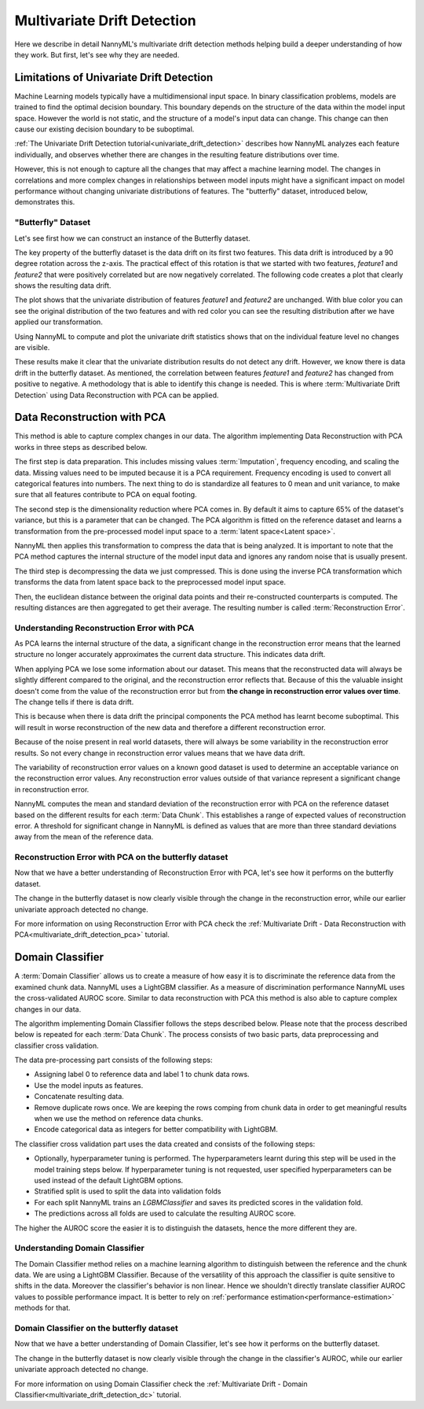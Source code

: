 .. _how-multiv-drift:

============================
Multivariate Drift Detection
============================

Here we describe in detail NannyML's multivariate drift detection methods
helping build a deeper understanding of how they work. But first, let's see
why they are needed.

Limitations of Univariate Drift Detection
-----------------------------------------

Machine Learning models typically have a multidimensional input space. In binary
classification problems, models are trained to find the optimal decision
boundary. This boundary depends on the structure of the data within the model input
space. However the world is not static, and the structure of a model's input data can
change. This change can then cause our existing decision boundary to be suboptimal.

:ref:`The Univariate Drift Detection tutorial<univariate_drift_detection>` describes how NannyML analyzes
each feature individually, and observes whether there are changes in the resulting feature
distributions over time.

However, this is not enough to capture all the changes that may affect a machine learning model.
The changes in correlations and more complex changes in relationships between model inputs might have
a significant impact on model performance without changing univariate distributions of features.
The "butterfly" dataset, introduced below, demonstrates this.

"Butterfly" Dataset
~~~~~~~~~~~~~~~~~~~

Let's see first how we can construct an instance of the Butterfly dataset.

.. nbimport::
    :path: ./example_notebooks/How It Works - Multivariate Drift.ipynb
    :cells: 1

The key property of the butterfly dataset is the data drift on its first two features.
This data drift is introduced by a 90 degree rotation across the z-axis. The practical effect
of this rotation is that we started with two features, `feature1` and `feature2` that were positively correlated
but are now negatively correlated. The following code creates a plot that clearly shows the
resulting data drift.

.. nbimport::
    :path: ./example_notebooks/How It Works - Multivariate Drift.ipynb
    :cells: 2

.. image:: ../_static/how-it-works/butterfly-scatterplot.svg


The plot shows that the univariate distribution of features `feature1` and
`feature2` are unchanged. With blue color you can see the original distribution
of the two features and with red color you can see the resulting distribution
after we have applied our transformation.

Using NannyML to compute and plot the univariate
drift statistics shows that on the individual feature level no changes are visible.

.. nbimport::
    :path: ./example_notebooks/How It Works - Multivariate Drift.ipynb
    :cells: 4

.. image:: ../_static/how-it-works/butterfly-univariate-drift-distributions.svg

These results make it clear that the univariate distribution results do not detect any drift.
However, we know there is data drift in the butterfly dataset. As mentioned, the correlation between features
`feature1` and `feature2` has changed from positive to negative.
A methodology that is able to identify this change is needed. This is where :term:`Multivariate Drift Detection`
using Data Reconstruction with PCA can be applied.

.. _how-multiv-drift-pca:

Data Reconstruction with PCA
----------------------------

This method is able to capture complex changes in our data. The algorithm implementing Data
Reconstruction with PCA works in three steps as described below.

The first step is data preparation. This includes missing values :term:`Imputation`,
frequency encoding, and scaling the data. Missing values need to be imputed because it is a PCA requirement.
Frequency encoding is used to convert all categorical features into numbers. The next thing to do
is standardize all features to 0 mean and unit variance, to make sure that all features
contribute to PCA on equal footing.

The second step is the dimensionality reduction where PCA comes in.
By default it aims to capture 65% of the dataset's variance, but this is a parameter that
can be changed. The PCA algorithm is fitted on the reference dataset and
learns a transformation from the pre-processed model input space to a :term:`latent space<Latent space>`.

NannyML then applies this transformation to compress the data that is
being analyzed. It is important to note that the PCA method captures the internal structure of the
model input data and ignores any random noise that is usually present.

The third step is decompressing the data we just compressed.
This is done using the inverse PCA transformation which transforms the data from latent space
back to the preprocessed model input space.

Then, the euclidean distance between the original data points and their re-constructed counterparts
is computed. The resulting distances are then aggregated to get their average. The resulting
number is called :term:`Reconstruction Error`.


Understanding Reconstruction Error with PCA
~~~~~~~~~~~~~~~~~~~~~~~~~~~~~~~~~~~~~~~~~~~

As PCA learns the internal structure of the data, a significant change in the reconstruction error means
that the learned structure no longer accurately approximates the current data structure. This indicates data drift.

When applying PCA we lose some information about our dataset.
This means that the reconstructed data will always be slightly different compared to the original,
and the reconstruction error reflects that.
Because of this the valuable insight doesn't come from the value of the reconstruction
error but from **the change in reconstruction error values over time**. The change tells if there is data drift.

This is because when there is data drift the principal components the PCA method has learnt become suboptimal.
This will result in worse reconstruction of the new data and therefore a different reconstruction error.

Because of the noise present in real world datasets, there will always be some
variability in the reconstruction error results. So not every change in reconstruction
error values means that we have data drift.

The variability of reconstruction error values on a known good dataset is used to determine an acceptable
variance on the reconstruction error values. Any reconstruction error values outside of that
variance represent a significant change in reconstruction error.

NannyML computes the mean and standard deviation of the reconstruction error with PCA on the reference
dataset based on the different results for each :term:`Data Chunk`. This establishes
a range of expected values of reconstruction error. A threshold for significant change
in NannyML is defined as values that are more than three standard deviations away from the mean
of the reference data.

Reconstruction Error with PCA on the butterfly dataset
~~~~~~~~~~~~~~~~~~~~~~~~~~~~~~~~~~~~~~~~~~~~~~~~~~~~~~

Now that we have a better understanding of Reconstruction Error with PCA, let's see
how it performs on the butterfly dataset.


.. nbimport::
    :path: ./example_notebooks/How It Works - Multivariate Drift.ipynb
    :cells: 6

.. image:: ../_static/how-it-works/butterfly-multivariate-drift-pca.svg

The change in the butterfly dataset is now clearly visible through the change in the
reconstruction error, while our earlier univariate approach detected no change.

For more information on using Reconstruction Error with PCA check
the :ref:`Multivariate Drift - Data Reconstruction with PCA<multivariate_drift_detection_pca>`
tutorial.

.. _how-multiv-drift-dc:

Domain Classifier
-----------------

A :term:`Domain Classifier` allows us to create a measure of how easy it is to discriminate
the reference data from the examined chunk data. NannyML uses a LightGBM classifier.
As a measure of discrimination performance NannyML uses the cross-validated AUROC score.
Similar to data reconstruction with PCA this method is also able to capture complex changes in our data.

The algorithm implementing Domain Classifier follows the steps described below.
Please note that the process described below is repeated for each :term:`Data Chunk`.
The process consists of two basic parts, data preprocessing and classifier cross validation.

The data pre-processing part consists of the following steps:

- Assigning label 0 to reference data and label 1 to chunk data rows.
- Use the model inputs as features.
- Concatenate resulting data.
- Remove duplicate rows once. We are keeping the rows comping from chunk data in
  order to get meaningful results when we use the method on reference data chunks.
- Encode categorical data as integers for better compatibility with LightGBM.

The classifier cross validation part uses the data created and consists of the following steps:

- Optionally, hyperparameter tuning is performed. The hyperparameters learnt during
  this step will be used in the model training steps below. If hyperparameter tuning
  is not requested, user specified hyperparameters can be used instead of the default LightGBM options.
- Stratified split is used to split the data into validation folds
- For each split NannyML trains an `LGBMClassifier` and saves its predicted
  scores in the validation fold.
- The predictions across all folds are used to calculate the resulting AUROC score.

The higher the AUROC score the easier it is to distinguish the datasets, hence the
more different they are.


Understanding Domain Classifier
~~~~~~~~~~~~~~~~~~~~~~~~~~~~~~~

The Domain Classifier method relies on a machine learning
algorithm to distinguish between the reference and the chunk data.
We are using a LightGBM Classifier. Because of the versatility
of this approach the classifier is quite sensitive to shifts in the data.
Moreover the classifier's behavior is non linear. Hence we shouldn't
directly translate classifier AUROC values to possible performance impact.
It is better to rely on :ref:`performance estimation<performance-estimation>`
methods for that.

Domain Classifier on the butterfly dataset
~~~~~~~~~~~~~~~~~~~~~~~~~~~~~~~~~~~~~~~~~~

Now that we have a better understanding of Domain Classifier, let's see
how it performs on the butterfly dataset.

.. nbimport::
    :path: ./example_notebooks/How It Works - Multivariate Drift.ipynb
    :cells: 8

.. image:: ../_static/how-it-works/butterfly-multivariate-drift-cdd.svg

The change in the butterfly dataset is now clearly visible through the change in the
classifier's AUROC, while our earlier univariate approach detected no change.

For more information on using Domain Classifier check
the :ref:`Multivariate Drift - Domain Classifier<multivariate_drift_detection_dc>`
tutorial.
